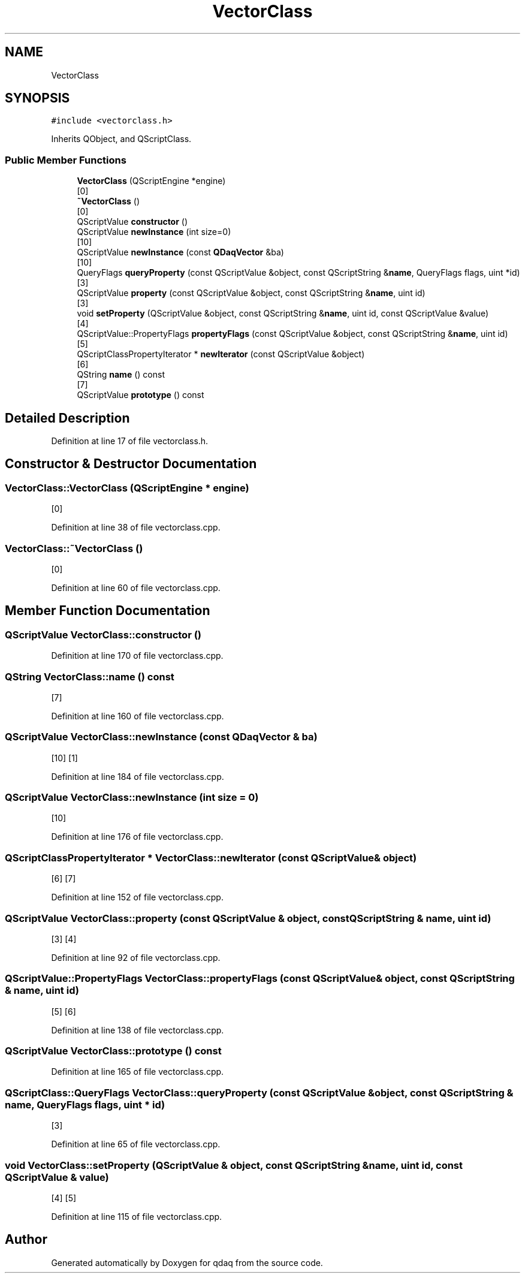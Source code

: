 .TH "VectorClass" 3 "Wed May 20 2020" "Version 0.2.6" "qdaq" \" -*- nroff -*-
.ad l
.nh
.SH NAME
VectorClass
.SH SYNOPSIS
.br
.PP
.PP
\fC#include <vectorclass\&.h>\fP
.PP
Inherits QObject, and QScriptClass\&.
.SS "Public Member Functions"

.in +1c
.ti -1c
.RI "\fBVectorClass\fP (QScriptEngine *engine)"
.br
.RI "[0] "
.ti -1c
.RI "\fB~VectorClass\fP ()"
.br
.RI "[0] "
.ti -1c
.RI "QScriptValue \fBconstructor\fP ()"
.br
.ti -1c
.RI "QScriptValue \fBnewInstance\fP (int size=0)"
.br
.RI "[10] "
.ti -1c
.RI "QScriptValue \fBnewInstance\fP (const \fBQDaqVector\fP &ba)"
.br
.RI "[10] "
.ti -1c
.RI "QueryFlags \fBqueryProperty\fP (const QScriptValue &object, const QScriptString &\fBname\fP, QueryFlags flags, uint *id)"
.br
.RI "[3] "
.ti -1c
.RI "QScriptValue \fBproperty\fP (const QScriptValue &object, const QScriptString &\fBname\fP, uint id)"
.br
.RI "[3] "
.ti -1c
.RI "void \fBsetProperty\fP (QScriptValue &object, const QScriptString &\fBname\fP, uint id, const QScriptValue &value)"
.br
.RI "[4] "
.ti -1c
.RI "QScriptValue::PropertyFlags \fBpropertyFlags\fP (const QScriptValue &object, const QScriptString &\fBname\fP, uint id)"
.br
.RI "[5] "
.ti -1c
.RI "QScriptClassPropertyIterator * \fBnewIterator\fP (const QScriptValue &object)"
.br
.RI "[6] "
.ti -1c
.RI "QString \fBname\fP () const"
.br
.RI "[7] "
.ti -1c
.RI "QScriptValue \fBprototype\fP () const"
.br
.in -1c
.SH "Detailed Description"
.PP 
Definition at line 17 of file vectorclass\&.h\&.
.SH "Constructor & Destructor Documentation"
.PP 
.SS "VectorClass::VectorClass (QScriptEngine * engine)"

.PP
[0] 
.PP
Definition at line 38 of file vectorclass\&.cpp\&.
.SS "VectorClass::~VectorClass ()"

.PP
[0] 
.PP
Definition at line 60 of file vectorclass\&.cpp\&.
.SH "Member Function Documentation"
.PP 
.SS "QScriptValue VectorClass::constructor ()"

.PP
Definition at line 170 of file vectorclass\&.cpp\&.
.SS "QString VectorClass::name () const"

.PP
[7] 
.PP
Definition at line 160 of file vectorclass\&.cpp\&.
.SS "QScriptValue VectorClass::newInstance (const \fBQDaqVector\fP & ba)"

.PP
[10] [1] 
.PP
Definition at line 184 of file vectorclass\&.cpp\&.
.SS "QScriptValue VectorClass::newInstance (int size = \fC0\fP)"

.PP
[10] 
.PP
Definition at line 176 of file vectorclass\&.cpp\&.
.SS "QScriptClassPropertyIterator * VectorClass::newIterator (const QScriptValue & object)"

.PP
[6] [7] 
.PP
Definition at line 152 of file vectorclass\&.cpp\&.
.SS "QScriptValue VectorClass::property (const QScriptValue & object, const QScriptString & name, uint id)"

.PP
[3] [4] 
.PP
Definition at line 92 of file vectorclass\&.cpp\&.
.SS "QScriptValue::PropertyFlags VectorClass::propertyFlags (const QScriptValue & object, const QScriptString & name, uint id)"

.PP
[5] [6] 
.PP
Definition at line 138 of file vectorclass\&.cpp\&.
.SS "QScriptValue VectorClass::prototype () const"

.PP
Definition at line 165 of file vectorclass\&.cpp\&.
.SS "QScriptClass::QueryFlags VectorClass::queryProperty (const QScriptValue & object, const QScriptString & name, QueryFlags flags, uint * id)"

.PP
[3] 
.PP
Definition at line 65 of file vectorclass\&.cpp\&.
.SS "void VectorClass::setProperty (QScriptValue & object, const QScriptString & name, uint id, const QScriptValue & value)"

.PP
[4] [5] 
.PP
Definition at line 115 of file vectorclass\&.cpp\&.

.SH "Author"
.PP 
Generated automatically by Doxygen for qdaq from the source code\&.
